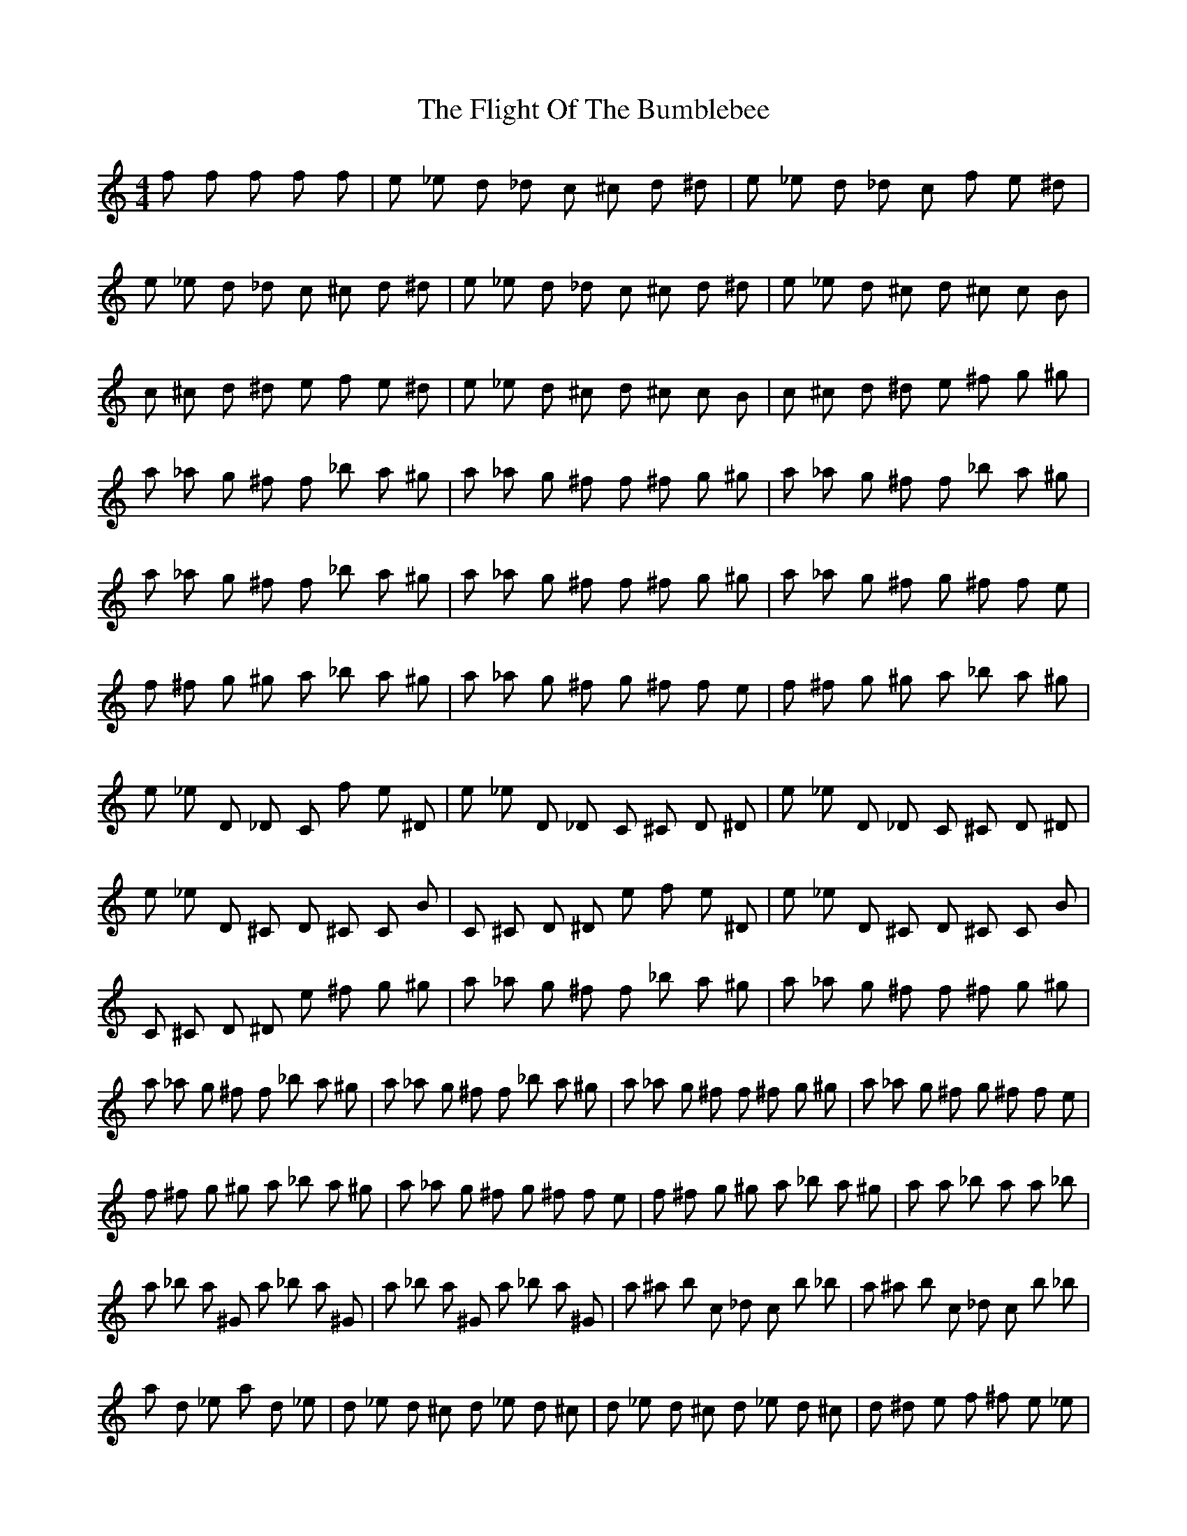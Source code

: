 X: 13391
T: Flight Of The Bumblebee, The
R: reel
M: 4/4
K: Cmajor
f f f f f|e _e d _d c ^c d ^d|e _e d _d c f e ^d|
e _e d _d c ^c d ^d|e _e d _d c ^c d ^d|e _e d ^c d ^c c B|
c ^c d ^d e f e ^d|e _e d ^c d ^c c B|c ^c d ^d e ^f g ^g|
a _a g ^f f _b a ^g|a _a g ^f f ^f g ^g|a _a g ^f f _b a ^g|
a _a g ^f f _b a ^g|a _a g ^f f ^f g ^g|a _a g ^f g ^f f e|
f ^f g ^g a _b a ^g|a _a g ^f g ^f f e|f ^f g ^g a _b a ^g|
e _e D _D C f e ^D|e _e D _D C ^C D ^D|e _e D _D C ^C D ^D|
e _e D ^C D ^C C B|C ^C D ^D e f e ^D|e _e D ^C D ^C C B|
C ^C D ^D e ^f g ^g|a _a g ^f f _b a ^g|a _a g ^f f ^f g ^g|
a _a g ^f f _b a ^g|a _a g ^f f _b a ^g|a _a g ^f f ^f g ^g|a _a g ^f g ^f f e|
f ^f g ^g a _b a ^g|a _a g ^f g ^f f e|f ^f g ^g a _b a ^g|a a _b a a _b|
a _b a ^G a _b a ^G|a _b a ^G a _b a ^G|a ^a b c _d c b _b|a ^a b c _d c b _b|
a d _e a d _e|d _e d ^c d _e d ^c|d _e d ^c d _e d ^c|d ^d e f ^f e _e|
d ^d e f ^f e _e|d ^c c b _b _e d ^c|d ^c c b ^a b c ^c|d ^c c b c b _b a|
e f e ^d e f e ^d|z e z c z|a z F z a z c z|e e z c z|a z F z a z c z|

